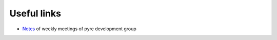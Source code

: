 Useful links
=============

* `Notes <http://danse.us/trac/ctrl/wiki/CTRL_meetings>`_ of weekly meetings of pyre development group

